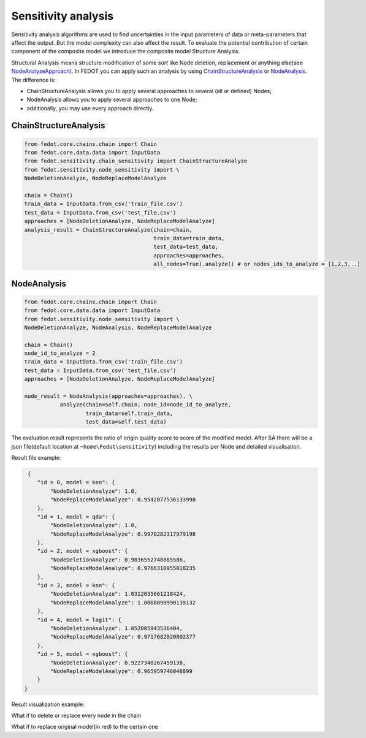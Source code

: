 Sensitivity analysis
--------------------

Sensitivity analysis algorithms are used to find uncertainties in the input parameters
of data or meta-parameters that affect the output. But the model complexity
can also affect the result. To evaluate the potential contribution of certain component
of the composite model we introduce the composite model Structure Analysis.

Structural Analysis means structure modification of some sort like Node deletion,
replacement or anything else(see `NodeAnalyzeApproach`_). In FEDOT you can apply such an analysis
by using `ChainStructureAnalysis`_ or `NodeAnalysis`_. The difference is:

- ChainStructureAnalysis allows you to apply several approaches to several (all or defined) Nodes;

- NodeAnalysis allows you to apply several approaches to one Node;

- additionally, you may use every approach directly.

ChainStructureAnalysis
~~~~~~~~~~~~~~~~~~~~~~

.. code-block:: python

     from fedot.core.chains.chain import Chain
     from fedot.core.data.data import InputData
     from fedot.sensitivity.chain_sensitivity import ChainStructureAnalyze
     from fedot.sensitivity.node_sensitivity import \
     NodeDeletionAnalyze, NodeReplaceModelAnalyze

     chain = Chain()
     train_data = InputData.from_csv('train_file.csv')
     test_data = InputData.from_csv('test_file.csv')
     approaches = [NodeDeletionAnalyze, NodeReplaceModelAnalyze]
     analysis_result = ChainStructureAnalyze(chain=chain,
                                             train_data=train_data,
                                             test_data=test_data,
                                             approaches=approaches,
                                             all_nodes=True).analyze() # or nodes_ids_to_analyze = [1,2,3,..]


NodeAnalysis
~~~~~~~~~~~~

.. code-block:: python

     from fedot.core.chains.chain import Chain
     from fedot.core.data.data import InputData
     from fedot.sensitivity.node_sensitivity import \
     NodeDeletionAnalyze, NodeAnalysis, NodeReplaceModelAnalyze

     chain = Chain()
     node_id_to_analyze = 2
     train_data = InputData.from_csv('train_file.csv')
     test_data = InputData.from_csv('test_file.csv')
     approaches = [NodeDeletionAnalyze, NodeReplaceModelAnalyze]

     node_result = NodeAnalysis(approaches=approaches). \
                analyze(chain=self.chain, node_id=node_id_to_analyze,
                        train_data=self.train_data,
                        test_data=self.test_data)

The evaluation result represents the ratio of origin quality score to score of the modified model.
After SA there will be a json file(default location at ``~home\Fedot\sensitivity``)
including the results per Node and detailed visualisation.

Result file example:

.. code-block:: json

     {
        "id = 0, model = knn": {
            "NodeDeletionAnalyze": 1.0,
            "NodeReplaceModelAnalyze": 0.9542077536133998
        },
        "id = 1, model = qda": {
            "NodeDeletionAnalyze": 1.0,
            "NodeReplaceModelAnalyze": 0.9970282317979198
        },
        "id = 2, model = xgboost": {
            "NodeDeletionAnalyze": 0.9836552748885586,
            "NodeReplaceModelAnalyze": 0.9766310955018235
        },
        "id = 3, model = knn": {
            "NodeDeletionAnalyze": 1.0312035661218424,
            "NodeReplaceModelAnalyze": 1.0068890990139132
        },
        "id = 4, model = logit": {
            "NodeDeletionAnalyze": 1.052005943536404,
            "NodeReplaceModelAnalyze": 0.9717682020802377
        },
        "id = 5, model = xgboost": {
            "NodeDeletionAnalyze": 0.9227340267459138,
            "NodeReplaceModelAnalyze": 0.965959746048899
        }
    }

Result visualization example:

What if to delete or replace every node in the chain
|DeletionAnalysis| |ReplacementAnalysis|

What if to replace original model(in red) to the certain one
|id_0| |id_1|

.. |DeletionAnalysis| image:: ../img/img_sensitivity/NodeDeletionAnalyze.jpg
   :width: 50%
.. |ReplacementAnalysis| image:: ../img/img_sensitivity/NodeReplaceModelAnalyze.jpg
   :width: 50%
.. |id_0| image:: ../img/img_sensitivity/knn_id_0_replacement.jpg
   :width: 50%
.. |id_1| image:: ../img/img_sensitivity/qda_id_1_replacement.jpg
   :width: 50%


.. _ChainStructureAnalysis: https://fedot.readthedocs.io/en/latest/api/sensitivity.html#fedot.sensitivity.chain_sensitivity.ChainStructureAnalyze
.. _NodeAnalysis: https://fedot.readthedocs.io/en/latest/api/sensitivity.html#fedot.sensitivity.node_sensitivity.NodeAnalysis
.. _NodeAnalyzeApproach: https://fedot.readthedocs.io/en/latest/api/sensitivity.html#fedot.sensitivity.node_sensitivity.NodeAnalyzeApproach
